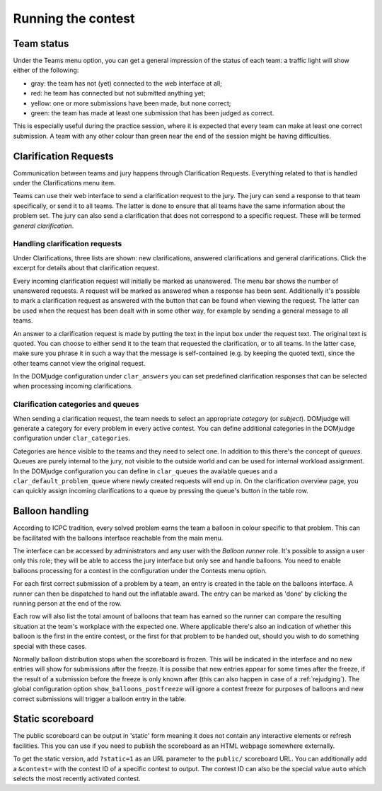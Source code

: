 Running the contest
===================

Team status
-----------
Under the Teams menu option, you can get a general impression of the
status of each team: a traffic light will show either of the
following:

- gray: the team has not (yet) connected to the web interface at all;
- red: he team has connected but not submitted anything yet;
- yellow: one or more submissions have been made, but none correct;
- green: the team has made at least one submission that has
  been judged as correct.

This is especially useful during the practice session, where it is
expected that every team can make at least one correct submission. A
team with any other colour than green near the end of the session
might be having difficulties.

.. _clarifications:

Clarification Requests
----------------------
Communication between teams and jury happens through Clarification
Requests. Everything related to that is handled under the
Clarifications menu item.

Teams can use their web interface to send a clarification request to
the jury. The jury can send a response to that team specifically, or
send it to all teams. The latter is done to ensure that all teams have
the same information about the problem set. The jury can also send a
clarification that does not correspond to a specific request. These
will be termed *general clarification*.

Handling clarification requests
```````````````````````````````
Under Clarifications, three lists are shown: new clarifications,
answered clarifications and general clarifications. Click the excerpt
for details about that clarification request.

Every incoming clarification request will initially be marked as
unanswered. The menu bar shows the number of unanswered requests. A
request will be marked as answered when a response has been sent.
Additionally it's possible to mark a clarification request as answered
with the button that can be found when viewing the request. The latter
can be used when the request has been dealt with in some other way,
for example by sending a general message to all teams.

An answer to a clarification request is made by putting the text in the
input box under the request text. The original text is quoted. You can
choose to either send it to the team that requested the clarification,
or to all teams. In the latter case, make sure you phrase it in such a
way that the message is self-contained (e.g. by keeping the quoted
text), since the other teams cannot view the original request.

In the DOMjudge configuration under ``clar_answers`` you can set predefined
clarification responses that can be selected when processing incoming
clarifications.

Clarification categories and queues
```````````````````````````````````
When sending a clarification request, the team needs to select an
appropriate *category* (or *subject*). DOMjudge will generate a category
for every problem in every active contest. You can define additional
categories in the DOMjudge configuration under ``clar_categories``.

Categories are hence visible to the teams and they need to select one.
In addition to this there's the concept of *queues*. Queues are purely
internal to the jury, not visible to the outside world and can be used
for internal workload assignment. In the DOMjudge configuration you can
define in ``clar_queues`` the available queues and a
``clar_default_problem_queue`` where newly created requests will end up in.
On the clarification overview page, you can quickly assign incoming
clarifications to a queue by pressing the queue's button in the table row.

.. _balloons:

Balloon handling
----------------
According to ICPC tradition, every solved problem earns the team a
balloon in colour specific to that problem. This can be facilitated
with the balloons interface reachable from the main menu.

The interface can be accessed by administrators and any user with
the *Balloon runner* role. It's possible to assign a user only this
role; they will be able to access the jury interface but only see
and handle balloons. You need to enable balloons processing for a
contest in the configuration under the Contests menu option.

For each first correct submission of a problem by a team, an entry
is created in the table on the balloons interface. A runner can then
be dispatched to hand out the inflatable award. The entry can be
marked as 'done' by clicking the running person at the end of the row.

Each row will also list the total amount of balloons that team has
earned so the runner can compare the resulting situation at the
team's workplace with the expected one. Where applicable there's
also an indication of whether this balloon is the first in the entire
contest, or the first for that problem to be handed out, should
you wish to do something special with these cases.

Normally balloon distribution stops when the scoreboard is frozen.
This will be indicated in the interface and no new entries will
show for submissions after the freeze. It is possibe that new
entries appear for some times after the freeze, if the result of
a submission before the freeze is only known after (this can also
happen in case of a :ref:`rejudging`).
The global configuration option ``show_balloons_postfreeze`` will
ignore a contest freeze for purposes of balloons and new correct
submissions will trigger a balloon entry in the table.

Static scoreboard
-----------------
The public scoreboard can be output in 'static' form meaning it does
not contain any interactive elements or refresh facilities. This you
can use if you need to publish the scoreboard as an HTML webpage
somewhere externally.

To get the static version, add ``?static=1`` as an URL parameter to
the ``public/`` scoreboard URL. You can additionally add a
``&contest=`` with the contest ID of a specific contest to output.
The contest ID can also be the special value ``auto`` which selects
the most recently activated contest.
